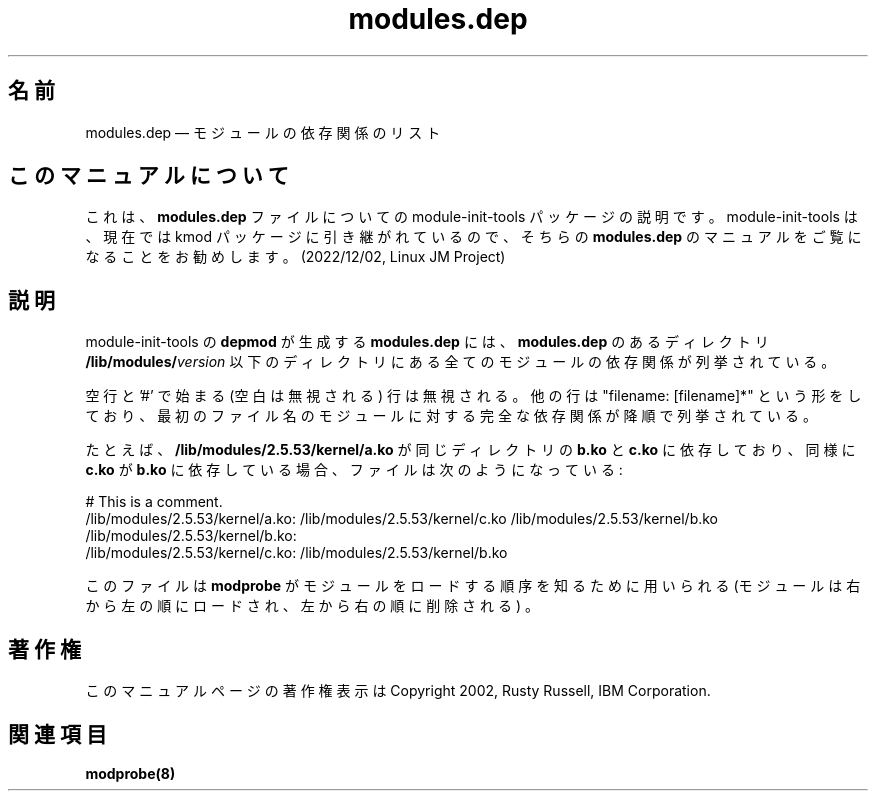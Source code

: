 .de  P!
\\&.
.fl			\" force out current output buffer
\\!%PB
\\!/showpage{}def
...\" the following is from Ken Flowers -- it prevents dictionary overflows
\\!/tempdict 200 dict def tempdict begin
.fl			\" prolog
.sy cat \\$1\" bring in postscript file
...\" the following line matches the tempdict above
\\!end % tempdict %
\\!PE
\\!.
.sp \\$2u	\" move below the image
..
.\" This -*- nroff -*- file has been generated from
.\" DocBook SGML with docbook-to-man on Debian GNU/Linux.
.\"
.\"	transcript compatibility for postscript use.
.\"
.\"	synopsis:  .P! <file.ps>
.\"
.de  pF
.ie     \\*(f1 .ds f1 \\n(.f
.el .ie \\*(f2 .ds f2 \\n(.f
.el .ie \\*(f3 .ds f3 \\n(.f
.el .ie \\*(f4 .ds f4 \\n(.f
.el .tm ? font overflow
.ft \\$1
..
.de  fP
.ie     !\\*(f4 \{\
.	ft \\*(f4
.	ds f4\"
'	br \}
.el .ie !\\*(f3 \{\
.	ft \\*(f3
.	ds f3\"
'	br \}
.el .ie !\\*(f2 \{\
.	ft \\*(f2
.	ds f2\"
'	br \}
.el .ie !\\*(f1 \{\
.	ft \\*(f1
.	ds f1\"
'	br \}
.el .tm ? font underflow
..
.\"
.ds f1 
.\"
.ds f2 
.\"
.ds f3 
.\"
.ds f4 
'\" t 
.ta 8n 16n 24n 32n 40n 48n 56n 64n 72n
.\"*******************************************************************
.\"
.\" This file was generated with po4a. Translate the source file.
.\"
.\"*******************************************************************
.\"
.\" Japanese Version Copyright (C) 2005 Suzuki Takashi
.\"         all rights reserved.
.\" Translated Sun Jul 10 00:50:38 JST 2005
.\"         by Suzuki Takashi <JM@linux.or.jp>.
.\"
.TH modules.dep 5   
.SH 名前
modules.dep \(em モジュールの依存関係のリスト
.SH このマニュアルについて
.PP
これは、\fBmodules.dep\fP ファイルについての module-init-tools 
パッケージの説明です。module-init-tools は、現在では kmod 
パッケージに引き継がれているので、そちらの \fBmodules.dep\fP 
のマニュアルをご覧になることをお勧めします。(2022/12/02, Linux JM Project)
.SH 説明
.PP
module\-init\-tools の \fBdepmod\fP が生成する \fBmodules.dep\fP には、 \fBmodules.dep\fP
のあるディレクトリ \fB/lib/modules/\fP\fIversion\fP 以下のディレクトリにある全てのモジュールの依存関係が列挙されている。
 
.PP
空行と '#' で始まる (空白は無視される) 行は無視される。 他の行は "filename: [filename]*" という形をしており、
最初のファイル名のモジュールに対する完全な依存関係が降順で列挙されている。
 
.PP
たとえば、 \fB/lib/modules/2.5.53/kernel/a.ko\fP が 同じディレクトリの \fBb.ko\fP と \fBc.ko\fP
に依存しており、 同様に \fBc.ko\fP が \fBb.ko\fP に依存している場合、 ファイルは次のようになっている:
 
.PP
.nf 
.ta 8n 16n 24n 32n 40n 48n 56n 64n 72n
# This is a comment.
/lib/modules/2.5.53/kernel/a.ko: /lib/modules/2.5.53/kernel/c.ko /lib/modules/2.5.53/kernel/b.ko
/lib/modules/2.5.53/kernel/b.ko:
/lib/modules/2.5.53/kernel/c.ko: /lib/modules/2.5.53/kernel/b.ko
 
.fi 
.PP
このファイルは \fBmodprobe\fP が モジュールをロードする順序を知るために用いられる
(モジュールは右から左の順にロードされ、左から右の順に削除される) 。
 
.SH 著作権
.PP
このマニュアルページの著作権表示は Copyright 2002, Rusty Russell, IBM Corporation.
 
.SH 関連項目
.PP
\fBmodprobe\fP\fB(8)\fP
.\" created by instant / docbook-to-man, Fri 28 Mar 2003, 11:01 

